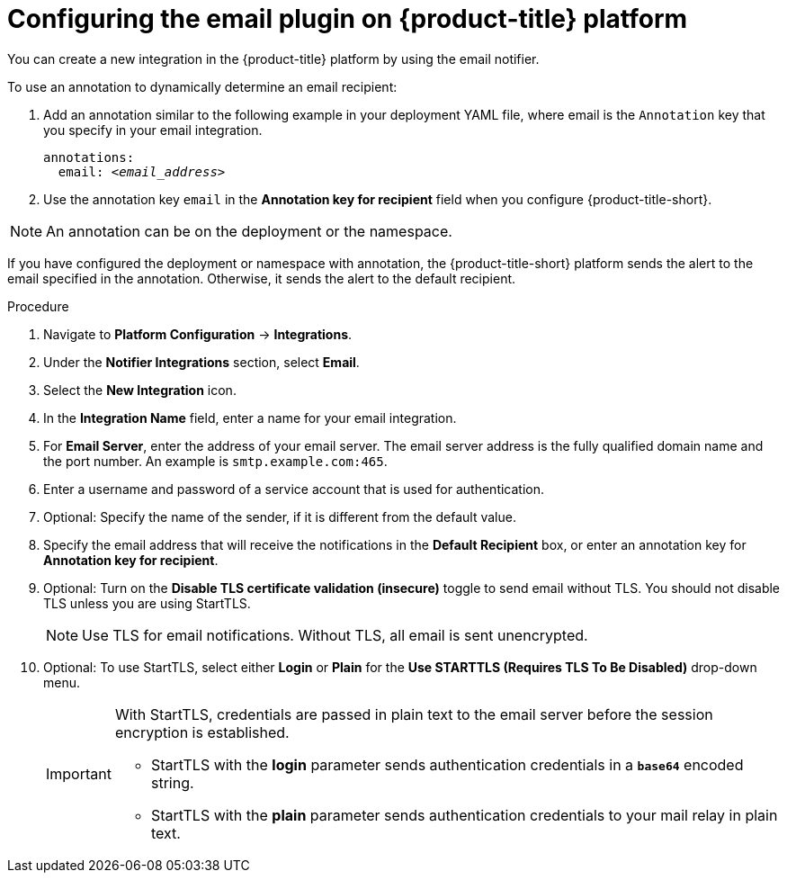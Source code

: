 // Module included in the following assemblies:
//
// * integration/integrate-using-email.adoc
:_module-type: PROCEDURE
[id="configure-acs-kube-security-platform"]
= Configuring the email plugin on {product-title} platform

You can create a new integration in the {product-title} platform by using the email notifier.

To use an annotation to dynamically determine an email recipient:

. Add an annotation similar to the following example in your deployment YAML file, where email is the `Annotation` key that you specify in your email integration.
+
[subs="+quotes"]
----
annotations:
  email: _<email_address>_
----

. Use the annotation key `email` in the *Annotation key for recipient* field when you configure {product-title-short}.

[NOTE]
====
An annotation can be on the deployment or the namespace.
====

If you have configured the deployment or namespace with annotation, the {product-title-short} platform sends the alert to the email specified in the annotation. Otherwise, it sends the alert to the default recipient.

.Procedure

. Navigate to *Platform Configuration* -> *Integrations*.
. Under the *Notifier Integrations* section, select *Email*.
. Select the *New Integration* icon.
. In the *Integration Name* field, enter a name for your email integration.
. For *Email Server*, enter the address of your email server. The email server address is the fully qualified domain name and the port number. An example is `smtp.example.com:465`.
. Enter a username and password of a service account that is used for authentication.
. Optional: Specify the name of the sender, if it is different from the default value.
. Specify the email address that will receive the notifications in the *Default Recipient* box, or enter an annotation key for *Annotation key for recipient*.
. Optional: Turn on the *Disable TLS certificate validation (insecure)* toggle to send email without TLS. You should not disable TLS unless you are using StartTLS.
+
[NOTE]
====
Use TLS for email notifications. Without TLS, all email is sent unencrypted.
====

. Optional: To use StartTLS, select either *Login* or *Plain* for the *Use STARTTLS (Requires TLS To Be Disabled)* drop-down menu.
+
[IMPORTANT]
====
With StartTLS, credentials are passed in plain text to the email server before the session encryption is established.

* StartTLS with the *login* parameter sends authentication credentials in a `*base64*` encoded string.
* StartTLS with the *plain* parameter sends authentication credentials to your mail relay in plain text.
====
